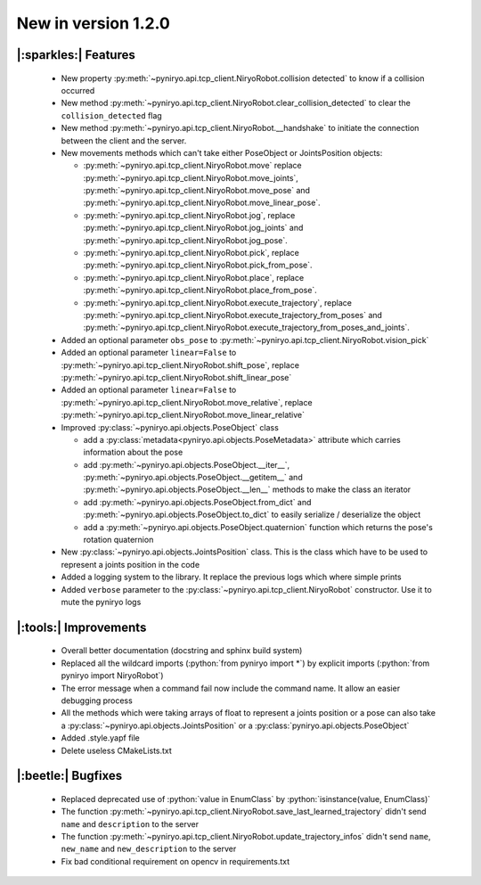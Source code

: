 New in version 1.2.0
================================

|:sparkles:| Features
-----------------------------------------------------------
 * New property :py:meth:`~pyniryo.api.tcp_client.NiryoRobot.collision detected` to know if a collision occurred
 * New method :py:meth:`~pyniryo.api.tcp_client.NiryoRobot.clear_collision_detected` to clear the ``collision_detected`` flag
 * New method :py:meth:`~pyniryo.api.tcp_client.NiryoRobot.__handshake` to initiate the connection between the client and the server.
 * New movements methods which can't take either PoseObject or JointsPosition objects:

   * :py:meth:`~pyniryo.api.tcp_client.NiryoRobot.move` replace :py:meth:`~pyniryo.api.tcp_client.NiryoRobot.move_joints`, :py:meth:`~pyniryo.api.tcp_client.NiryoRobot.move_pose` and :py:meth:`~pyniryo.api.tcp_client.NiryoRobot.move_linear_pose`.
   * :py:meth:`~pyniryo.api.tcp_client.NiryoRobot.jog`, replace :py:meth:`~pyniryo.api.tcp_client.NiryoRobot.jog_joints` and :py:meth:`~pyniryo.api.tcp_client.NiryoRobot.jog_pose`.
   * :py:meth:`~pyniryo.api.tcp_client.NiryoRobot.pick`, replace :py:meth:`~pyniryo.api.tcp_client.NiryoRobot.pick_from_pose`.
   * :py:meth:`~pyniryo.api.tcp_client.NiryoRobot.place`, replace :py:meth:`~pyniryo.api.tcp_client.NiryoRobot.place_from_pose`.
   * :py:meth:`~pyniryo.api.tcp_client.NiryoRobot.execute_trajectory`, replace :py:meth:`~pyniryo.api.tcp_client.NiryoRobot.execute_trajectory_from_poses` and :py:meth:`~pyniryo.api.tcp_client.NiryoRobot.execute_trajectory_from_poses_and_joints`.

 * Added an optional parameter ``obs_pose`` to :py:meth:`~pyniryo.api.tcp_client.NiryoRobot.vision_pick`
 * Added an optional parameter ``linear=False`` to :py:meth:`~pyniryo.api.tcp_client.NiryoRobot.shift_pose`, replace :py:meth:`~pyniryo.api.tcp_client.NiryoRobot.shift_linear_pose`
 * Added an optional parameter ``linear=False`` to :py:meth:`~pyniryo.api.tcp_client.NiryoRobot.move_relative`, replace :py:meth:`~pyniryo.api.tcp_client.NiryoRobot.move_linear_relative`
 * Improved :py:class:`~pyniryo.api.objects.PoseObject` class

   * add a :py:class:`metadata<pyniryo.api.objects.PoseMetadata>` attribute which carries information about the pose
   * add :py:meth:`~pyniryo.api.objects.PoseObject.__iter__`, :py:meth:`~pyniryo.api.objects.PoseObject.__getitem__` and :py:meth:`~pyniryo.api.objects.PoseObject.__len__` methods to make the class an iterator
   * add :py:meth:`~pyniryo.api.objects.PoseObject.from_dict` and :py:meth:`~pyniryo.api.objects.PoseObject.to_dict` to easily serialize / deserialize the object
   * add a :py:meth:`~pyniryo.api.objects.PoseObject.quaternion` function which returns the pose's rotation quaternion

 * New :py:class:`~pyniryo.api.objects.JointsPosition` class. This is the class which have to be used to represent a joints position in the code
 * Added a logging system to the library. It replace the previous logs which where simple prints
 * Added ``verbose`` parameter to the :py:class:`~pyniryo.api.tcp_client.NiryoRobot` constructor. Use it to mute the pyniryo logs

|:tools:| Improvements
-----------------------------------------------------------
 * Overall better documentation (docstring and sphinx build system)
 * Replaced all the wildcard imports (:python:`from pyniryo import *`) by explicit imports (:python:`from pyniryo import NiryoRobot`)
 * The error message when a command fail now include the command name. It allow an easier debugging process
 * All the methods which were taking arrays of float to represent a joints position or a pose can also take a :py:class:`~pyniryo.api.objects.JointsPosition` or a :py:class:`pyniryo.api.objects.PoseObject`
 * Added .style.yapf file
 * Delete useless CMakeLists.txt

|:beetle:| Bugfixes
-----------------------------------------------------------
 * Replaced deprecated use of :python:`value in EnumClass` by :python:`isinstance(value, EnumClass)`
 * The function :py:meth:`~pyniryo.api.tcp_client.NiryoRobot.save_last_learned_trajectory` didn't send ``name`` and ``description`` to the server
 * The function :py:meth:`~pyniryo.api.tcp_client.NiryoRobot.update_trajectory_infos` didn't send ``name``, ``new_name`` and ``new_description`` to the server
 * Fix bad conditional requirement on opencv in requirements.txt